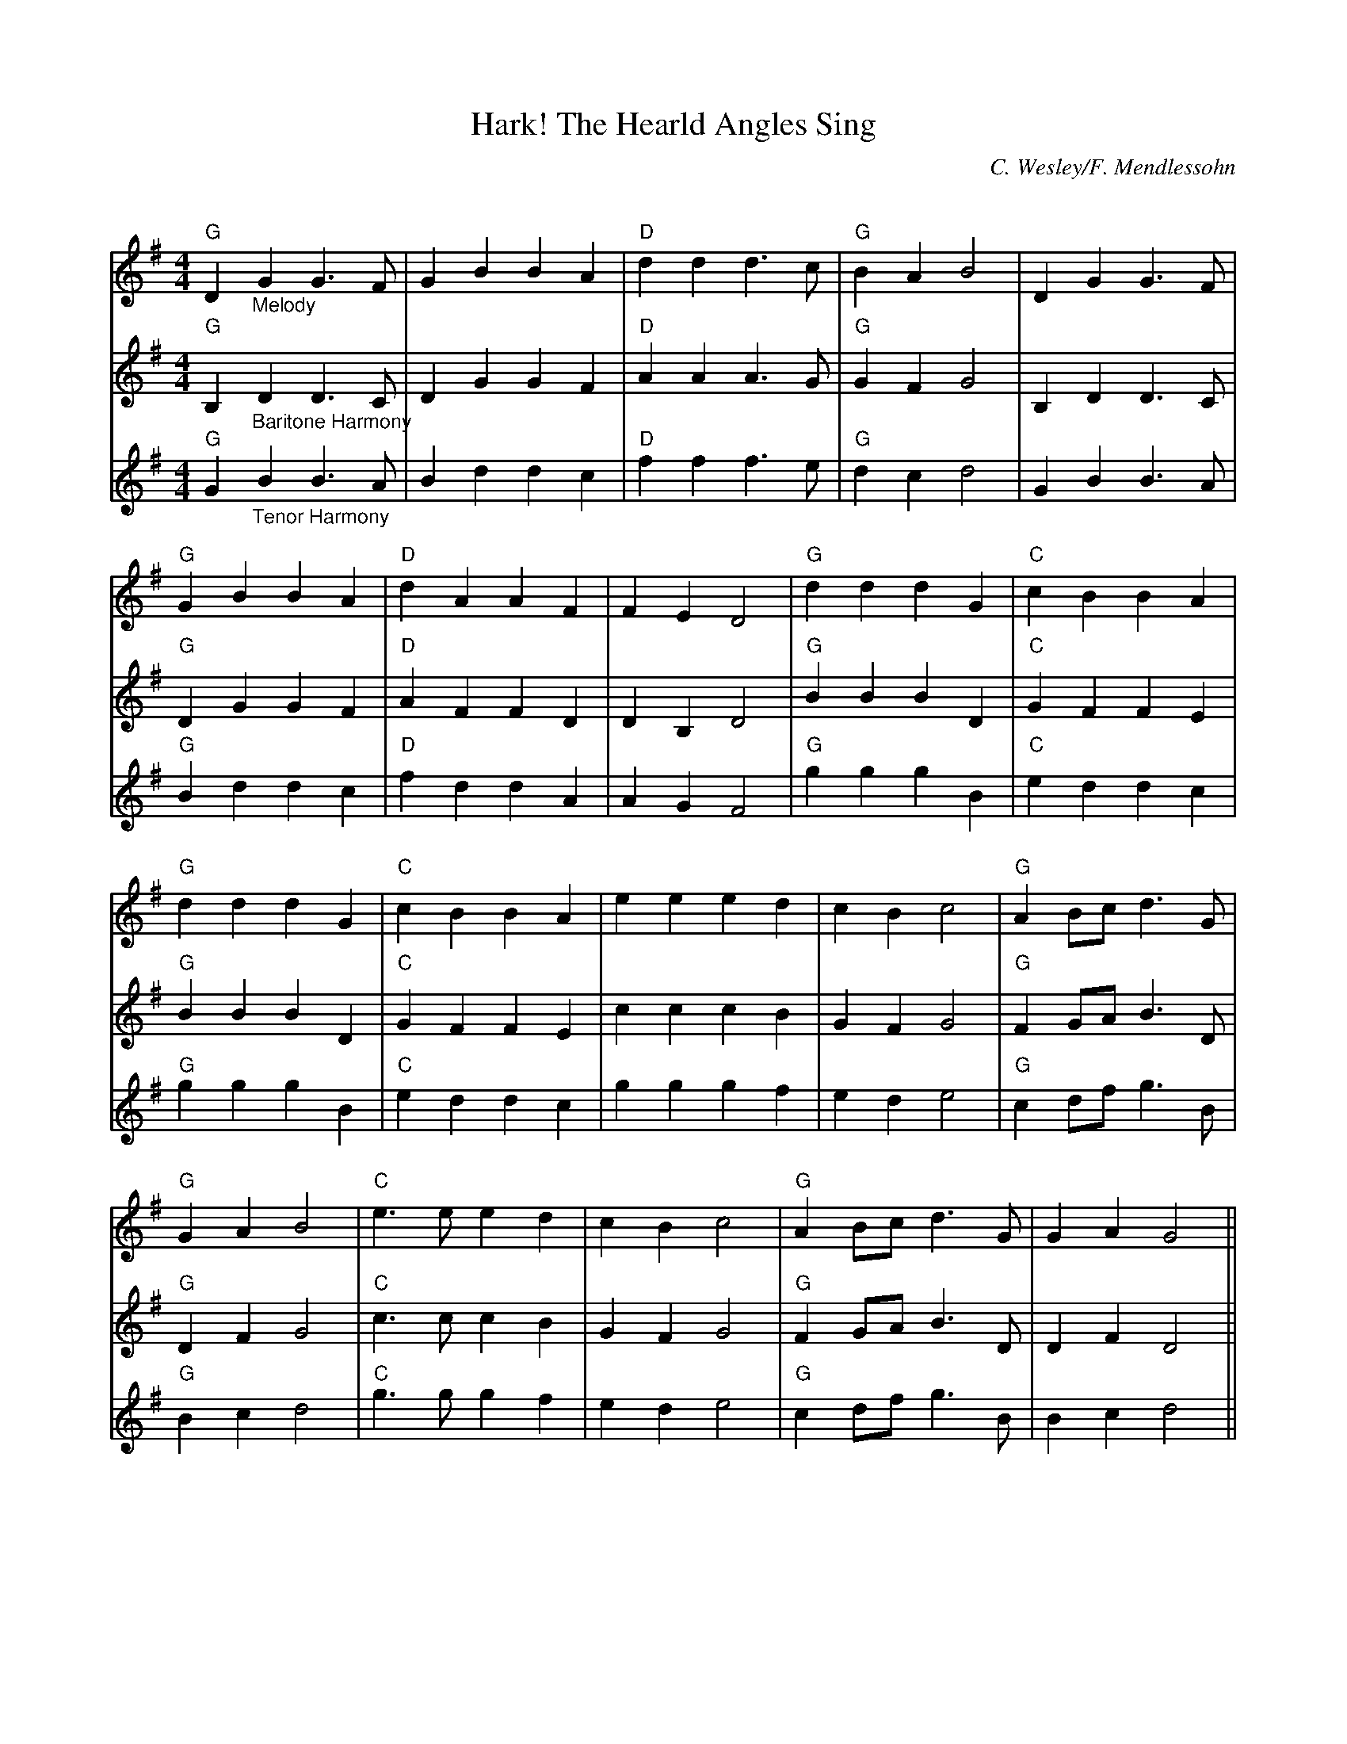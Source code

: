 X:4
T:Hark! The Hearld Angles Sing
C:C. Wesley/F. Mendlessohn
Q:140
S:Ted Neil <ted.neil:amd.com> abcusers 2002-12-15
V:1 % program 1 40 volume 75
V:2 % program 1 68 volume 128
V:3
M:4/4
L:1/4
K:G
V:1 "G"D "_Melody"G G>F|G B B A|"D"d d d>c|"G"B A B2|D G G>F|
V:2 "G"B, "_Baritone Harmony"D D>C|D G G F|"D"A A A>G|"G"G F G2|B, D D>C|
V:3 "G"G "_Tenor Harmony"B B>A|B d d c|"D"f f f>e|"G"d c d2|G B B>A|
%
V:1 "G"G B B A|"D"d A A F|F E D2|"G"d d d G|"C"c B B A|
V:2 "G"D G G F|"D"A F F D|D B, D2|"G"B B B D|"C"G F F E|
V:3 "G"B d d c|"D"f d d A|A G  F2|"G"g g g B|"C"e d d c|
%
V:1 "G"d d d G|"C"c B B A|e e e d|c B c2|"G"A B/c/ d>G|
V:2 "G"B B B D|"C"G F F E|c c c B|G F G2|"G"F G/A/ B>D|
V:3 "G"g g g B|"C"e d d c|g g g f|e d e2|"G"c d/f/ g>B|
%
V:1 "G"G A B2|"C"e>e e d|c B c2|"G"A B/c/ d>G|G A G2||
V:2 "G"D F G2|"C"c>c c B|G F G2|"G"F G/A/ B>D|D F D2||
V:3 "G"B c d2|"C"g>g g f|e d e2|"G"c d/f/ g>B|B c d2||
%
